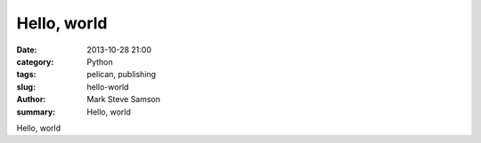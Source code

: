 Hello, world
############

:date: 2013-10-28 21:00
:category: Python
:tags: pelican, publishing
:slug: hello-world
:author: Mark Steve Samson
:summary: Hello, world

Hello, world
